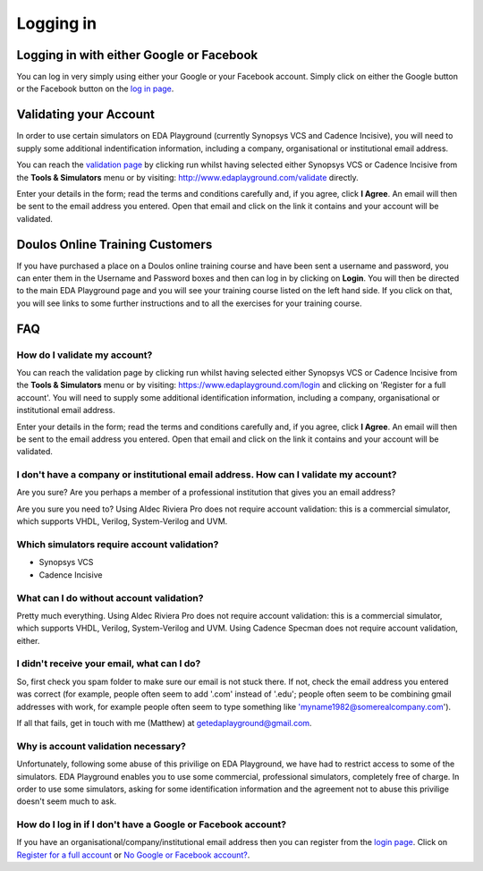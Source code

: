 ##########
Logging in
##########

*****************************************
Logging in with either Google or Facebook
*****************************************

You can log in very simply using either your Google or your Facebook account. Simply click on either the Google button or the Facebook button on the `log in page <http://www.edaplayground.com/login>`_.

***********************
Validating your Account
***********************

In order to use certain simulators on EDA Playground (currently Synopsys VCS and Cadence Incisive), you will need to supply some additional indentification information, including a company, organisational or institutional email address. 

You can reach the `validation page <http://www.edaplayground.com/validate>`_ by clicking run whilst having selected either Synopsys VCS or Cadence Incisive from the **Tools & Simulators** menu or by visiting: `http://www.edaplayground.com/validate <http://www.edaplayground.com/validate>`_ directly. 

Enter your details in the form; read the terms and conditions carefully and, if you agree, click **I Agree**. An email will then be sent to the email address you entered. Open that email and click on the link it contains and your account will be validated.

********************************
Doulos Online Training Customers
********************************

If you have purchased a place on a Doulos online training course and have been sent a username and password, you can enter them in the Username and Password boxes and then can log in by clicking on **Login**. You will then be directed to the main EDA Playground page and you will see your training course listed on the left hand side. If you click on that, you will see links to some further instructions and to all the exercises for your training course.

***
FAQ
***

How do I validate my account?
=============================
You can reach the validation page by clicking run whilst having selected either Synopsys VCS or Cadence Incisive from the **Tools & Simulators** menu or by visiting: `https://www.edaplayground.com/login <https://www.edaplayground.com/login>`_ and clicking on 'Register for a full account'. You will need to supply some additional identification information, including a company, organisational or institutional email address. 

Enter your details in the form; read the terms and conditions carefully and, if you agree, click **I Agree**. An email will then be sent to the email address you entered. Open that email and click on the link it contains and your account will be validated.

I don't have a company or institutional email address. How can I validate my account?
=====================================================================================
Are you sure? Are you perhaps a member of a professional institution that gives you an email address? 

Are you sure you need to? Using Aldec Riviera Pro does not require account validation: this is a commercial simulator, which supports VHDL, Verilog, System-Verilog and UVM. 

Which simulators require account validation?
============================================
* Synopsys VCS
* Cadence Incisive

What can I do without account validation?
=========================================
Pretty much everything. Using Aldec Riviera Pro does not require account validation: this is a commercial simulator, which supports VHDL, Verilog, System-Verilog and UVM. Using Cadence Specman does not require account validation, either.

I didn't receive your email, what can I do?
===========================================
So, first check you spam folder to make sure our email is not stuck there. If not, check the email address you entered was correct (for example, people often seem to add '.com' instead of '.edu'; people often seem to be combining gmail addresses with work, for example people often seem to type something like 'myname1982@somerealcompany.com').

If all that fails, get in touch with me (Matthew) at getedaplayground@gmail.com. 

Why is account validation necessary?
====================================
Unfortunately, following some abuse of this privilige on EDA Playground, we have had to restrict access to some of the simulators. EDA Playground enables you to use some commercial, professional simulators, completely free of charge. In order to use some simulators, asking for some identification information and the agreement not to abuse this privilige doesn't seem much to ask.

How do I log in if I don't have a Google or Facebook account?
=============================================================
If you have an organisational/company/institutional email address then you can register from the  `login page <https://www.edaplayground.com/login>`_. Click on `Register for a full account <https://www.edaplayground.com/register>`_ or  `No Google or Facebook account? <https://www.edaplayground.com/register>`_.
